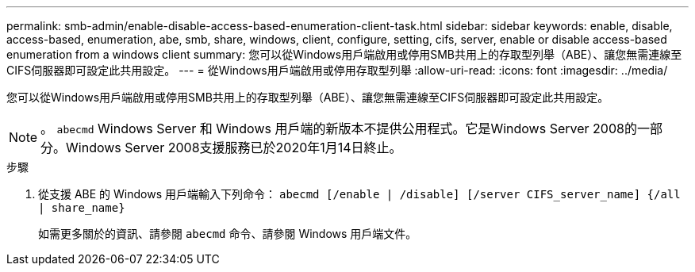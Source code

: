 ---
permalink: smb-admin/enable-disable-access-based-enumeration-client-task.html 
sidebar: sidebar 
keywords: enable, disable, access-based, enumeration, abe, smb, share, windows, client, configure, setting, cifs, server, enable or disable access-based enumeration from a windows client 
summary: 您可以從Windows用戶端啟用或停用SMB共用上的存取型列舉（ABE）、讓您無需連線至CIFS伺服器即可設定此共用設定。 
---
= 從Windows用戶端啟用或停用存取型列舉
:allow-uri-read: 
:icons: font
:imagesdir: ../media/


[role="lead"]
您可以從Windows用戶端啟用或停用SMB共用上的存取型列舉（ABE）、讓您無需連線至CIFS伺服器即可設定此共用設定。


NOTE: 。 `abecmd` Windows Server 和 Windows 用戶端的新版本不提供公用程式。它是Windows Server 2008的一部分。Windows Server 2008支援服務已於2020年1月14日終止。

.步驟
. 從支援 ABE 的 Windows 用戶端輸入下列命令： `abecmd [/enable | /disable] [/server CIFS_server_name] {/all | share_name}`
+
如需更多關於的資訊、請參閱 `abecmd` 命令、請參閱 Windows 用戶端文件。


